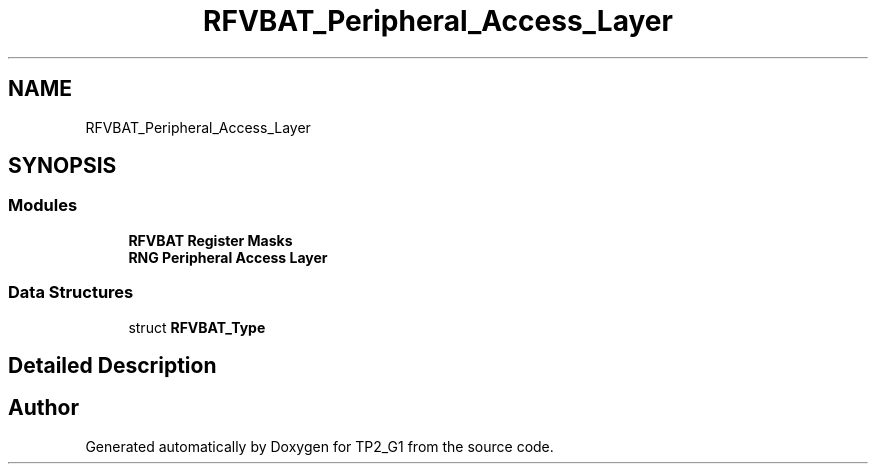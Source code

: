 .TH "RFVBAT_Peripheral_Access_Layer" 3 "Mon Sep 13 2021" "TP2_G1" \" -*- nroff -*-
.ad l
.nh
.SH NAME
RFVBAT_Peripheral_Access_Layer
.SH SYNOPSIS
.br
.PP
.SS "Modules"

.in +1c
.ti -1c
.RI "\fBRFVBAT Register Masks\fP"
.br
.ti -1c
.RI "\fBRNG Peripheral Access Layer\fP"
.br
.in -1c
.SS "Data Structures"

.in +1c
.ti -1c
.RI "struct \fBRFVBAT_Type\fP"
.br
.in -1c
.SH "Detailed Description"
.PP 

.SH "Author"
.PP 
Generated automatically by Doxygen for TP2_G1 from the source code\&.

